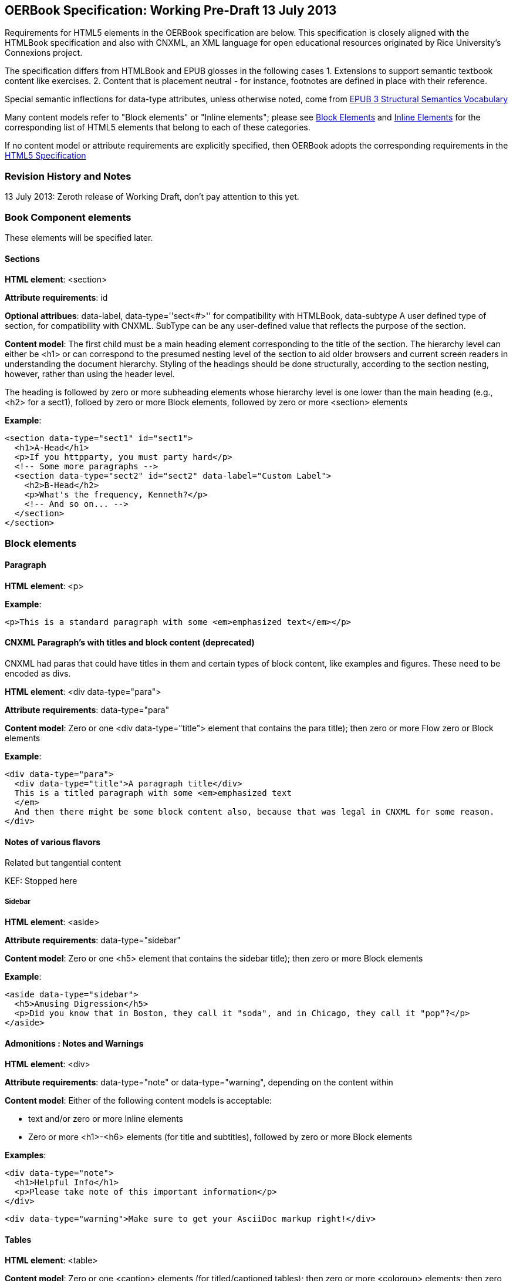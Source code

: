 == OERBook Specification: Working Pre-Draft 13 July 2013

Requirements for HTML5 elements in the OERBook specification are below. This specification is closely aligned with the HTMLBook specification and also with CNXML, an XML language for open educational resources originated by Rice University's Connexions project. 

The specification differs from HTMLBook and EPUB glosses in the following cases
1. Extensions to support semantic textbook content like exercises.
2. Content that is placement neutral - for instance, footnotes are defined in place with their reference.

Special semantic inflections for +data-type+ attributes, unless otherwise noted, come from http://idpf.org/epub/vocab/structure/[EPUB 3 Structural Semantics Vocabulary]

Many content models refer to "Block elements" or "Inline elements"; please see <<block_elements, Block Elements>> and <<inline_elements, Inline Elements>> for the corresponding list of HTML5 elements that belong to each of these categories.

If no content model or attribute requirements are explicitly specified, then OERBook adopts the corresponding requirements in the http://www.w3.org/html/wg/drafts/html/master/[HTML5 Specification]

=== Revision History and Notes

13 July 2013: Zeroth release of Working Draft, don't pay attention to this yet.

=== Book Component elements

These elements will be specified later.

==== Sections

*HTML element*: +<section>+

*Attribute requirements*: ++id++

*Optional attribues*: ++data-label++, ++data-type=''sect<#>''++ for compatibility with HTMLBook, ++data-subtype++ A user defined type of section, for compatibility with CNXML. SubType can be any user-defined value that reflects the purpose of the section.

*Content model*: The first child must be a main heading element corresponding to the title of the section. The hierarchy level can either be ++<h1>++ or can correspond to the presumed nesting level of the section to aid older browsers and current screen readers in understanding the document hierarchy. Styling of the headings should be done structurally, according to the section nesting, however, rather than using the header level.

The heading is followed by zero or more subheading elements whose hierarchy level is one lower than the main heading (e.g., +<h2>+ for a ++sect1++), folloed by zero or more Block elements, followed by zero or more +<section>+ elements

*Example*:

----
<section data-type="sect1" id="sect1">
  <h1>A-Head</h1>
  <p>If you httpparty, you must party hard</p>
  <!-- Some more paragraphs -->
  <section data-type="sect2" id="sect2" data-label="Custom Label">
    <h2>B-Head</h2>
    <p>What's the frequency, Kenneth?</p>
    <!-- And so on... -->
  </section>
</section>
----

=== Block elements

==== Paragraph

*HTML element*: +<p>+

*Example*:

----
<p>This is a standard paragraph with some <em>emphasized text</em></p>
----

==== CNXML Paragraph's with titles and block content (deprecated)

CNXML had paras that could have titles in them and certain types of block content, like examples and figures. These need to be encoded as divs.

*HTML element*: +<div data-type="para">+ 

*Attribute requirements*: +data-type="para"+

*Content model*: Zero or one +<div data-type="title">+ element that contains the para title); then zero or more Flow zero or Block elements

*Example*:

----
<div data-type="para">
  <div data-type="title">A paragraph title</div>
  This is a titled paragraph with some <em>emphasized text
  </em>
  And then there might be some block content also, because that was legal in CNXML for some reason.
</div>
----

==== Notes of various flavors 
Related but tangential content

KEF: Stopped here

===== Sidebar

*HTML element*: +<aside>+

*Attribute requirements*: +data-type="sidebar"+

*Content model*: Zero or one +<h5>+ element that contains the sidebar title); then zero or more Block elements

*Example*:

----
<aside data-type="sidebar">
  <h5>Amusing Digression</h5>
  <p>Did you know that in Boston, they call it "soda", and in Chicago, they call it "pop"?</p>
</aside>
----

==== Admonitions : Notes and Warnings

*HTML element*: +<div>+

*Attribute requirements*: +data-type="note"+ or +data-type="warning"+, depending on the content within

*Content model*: Either of the following content models is acceptable:

* text and/or zero or more Inline elements
* Zero or more ++<h1>++-++<h6>++ elements (for title and subtitles), followed by zero or more Block elements

*Examples*:

----
<div data-type="note">
  <h1>Helpful Info</h1>
  <p>Please take note of this important information</p>
</div>
----

----
<div data-type="warning">Make sure to get your AsciiDoc markup right!</div>
----

==== Tables

*HTML element*: +<table>+

*Content model*: Zero or one +<caption>+ elements (for titled/captioned tables); then zero or more +<colgroup>+ elements; then zero or more +<thead>+ elements; then a choice between either zero or more +<tbody>+ elements, or zero or more +<tr>+ elements; then zero or more +<tfoot>+ elements

*Content model for <caption>*: Either of the following is acceptable:

* Zero or more +<p>+ and/or +<div>+ elements
* Text and/or zero or more Inline elements

*Content model for <colgroup>*: Mirrors HTML5 Specification

*Content models for <thead>, <tbody>, and <tfoot>*: Mirror HTML5 Specification

*Content model for <tr>*: Mirrors HTML5 Specification, but see content model below for rules for child +<td>+ and +<th>+ elements

*Content model for <td> and <th> elements*: Either of the following is acceptable:

* text and/or zero or more Inline elements
* Zero or more Block elements

*Examples*:

----
<table>
<caption>State capitals</caption>
<tr>
  <th>State</th>
  <th>Capital</th>
</tr>
<tr>
  <td>Massachusetts</td>
  <td>Boston</td>
</tr>
<!-- And so on -->
</table>
----

----
<table>
  <thead>
    <tr>
      <th>First</th>
      <th>Middle Initial</th>  
      <th>Last</th>
    </tr>
  </thead>
  <tbody>
    <tr>
      <td>Alfred</td>
      <td>E.</td>
      <td>Newman</td>
    </tr>
    <!-- And so on -->
  </tbody>
</table>
----

==== Figures

*HTML element*: +<figure>+

*Content model*: Either of the following is acceptable:

* A +<figcaption>+ element followed by zero or more Block elements and/or +<img>+ elements
* Zero or more Block elements and/or +<img>+ elements, followed by a +<figcaption>+ element

*Example*:

----
<figure>
<figcaption>Adorable cat</figcaption>
<img src="cute_kitty.gif" alt="Photo of an adorable cat"/>
</figure>
----

==== Examples

*HTML element*: +<div>+

*Attribute requirements*: +data-type="example"+

*Content model*: Either of the following content models is acceptable:

* text and/or zero or more Inline elements
* Zero or more ++<h1>++-++<h6>++ elements (for title and subtitles), followed by zero or more Block elements

*Example*:

----
<div data-type="example">
<h5>Hello World in Python</h5>
<pre data-type="programlisting">print "Hello World"</pre>
</div>
----

==== Code listings

*HTML element*: +<pre>+

*Optional HTMLBook-specific attribute*: +data-code-language+, used to indicate language of code listing (e.g., +data-code-language="python"+)

*Example*:

----
<pre data-type="programlisting">print "<em>Hello World</em>"</pre>
----

==== Ordered lists

*HTML element*: +<ol>+

*Content model*: Zero or more +<li>+ children for each list item

*Content model for <li> children*: Either of the following is acceptable:

* text and/or zero or more Inline elements
* Zero or more Block elements

*Example*:

----
<ol>
<li>Step 1</li>
<li>
  <p>Step 2</p>
  <p>Step 2 continued</p>
</li>
<!-- And so on -->
</ol>
----

==== Itemized lists

*HTML element*: +<ul>+

*Content model*: Zero or more +<li>+ children for each list item

*Content model for <li> children*: Either of the following is acceptable:

* text and/or zero or more Inline elements
* Zero or more Block elements

*Example*:

----
<ul>
<li>Red</li>
<li>Orange</li>
<!-- And so on -->
</ul>
----

==== Definition lists


*HTML element*: +<dl>+

*Content model*: Mirrors HTML5 Specification

*Content model for <dt> children*: text and/or zero or more Inline elements

*Content model for <dd> children*: Either of the following is acceptable:

* text and/or zero or more Inline elements
* Zero or more Block elements

*Example*:

----
<dl>
  <dt>Constant Width Bold font</dt>
  <dd>Used to indicate user input</dd>
</dl>
----

==== Blockquote

*HTML element*: +<blockquote>+

*Content model*: Either of the following is acceptable:

* text and/or zero or more Inline elements
* Zero or more Block elements

*Example*:

----
<blockquote data-type="epigraph">
  <p>When in the course of human events...</p>
  <p data-type="attribution">U.S. Declaration of Independence</p>
</blockquote>
----

==== Headings

*HTML elements*: ++<h1>++, ++<h2>++, ++<h3>++, ++<h4>++, ++<h5>++, or ++<h6>++

*Content Model*: text and/or zero or more Inline elements

*Notes*: Many main book components (e.g., chapters, parts, appendixes) require headings. The appropriate
element from ++<h1>++-++<h6>++ is outlined below, as well as in the corresponding documentation for these
components:

----
book title -> h1
part title -> h1
chapter title -> h1
preface title -> h1
appendix title -> h1
colophon title -> h1
dedication title -> h1
glossary title -> h1
bibliography title -> h1
sect1 title -> h1
sect2 title -> h2
sect3 title -> h3
sect4 title -> h4
sect5 title -> h5
sidebar title -> h5
----

==== Equation

*HTML element*: +<div>++

*Attribute requirements*: +data-type="equation"+ footnote:[From DocBook; no close match in EPUB 3 Structural Semantics Vocabulary]

*Note: HTMLBook supports embedded MathML in HTML content documents, which can be used here.

*Example*:

----
<div data-type="equation">
<h5>Pythagorean Theorem</h5>
<math xmlns="http://www.w3.org/1998/Math/MathML">
  <msup><mi>a</mi><mn>2</mn></msup>
  <mo>+</mo>
  <msup><mi>b</mi><mn>2</mn></msup>
  <mo>=</mo>
  <msup><mi>c</mi><mn>2</mn></msup>
</math>
</div>
----

=== Inline Elements

==== Emphasis (generally for italic)

*HTML element*: +<em>+

Example:

----
<p>I <em>love</em> HTML!</p>
----

==== Strong (generally for bold)


*HTML element*: +<strong>+

Example:

----
<p>I <strong>love</strong> HTML!</p>
----

==== Literal (for inline code elements: variables, functions, etc.)

*HTML element*: +<code>+

Example:

----
<p>Enter <code>echo "Hello World"</code> on the command line</p>
----

==== General-purpose phrase markup for other styling (underline, strikethrough, etc.)

*HTML element*: +<span>+

Example:

----
<p>Use your own +data-type+ or +class+ attributes for custom styling for formatting like <span data-type="strikethrough">strikethrough</span></p>
----

==== Footnote, endnote

*HTML element*: +<a>+ (for marker); +<div>+ for block of footnote/endnote content; +<aside>+ for footnote or endnote

*Attribute requirements*: +data-type="noteref"+ (for marker); +data-type="footnotes"+ or +data-type="rearnotes"+ for block of footnotes/endnotes; +data-type="footnote"+ or +data-type="rearnote"+ for footnote or endnote

*Content model for marker (<a>)*: text and/or zero or more Inline elements

*Content model for footnote (<aside>)*: zero or more Block elements

Example:

----
<p>Five out of every six people who try AsciiDoc prefer it to Markdown<a href="#ftn1" id="ftnref1" data-type="noteref">1</a></p>
<!-- Interceding text -->
<div data-type="footnotes">
<aside data-type="footnote"><sup><a href="#ftn1ref1">1</a></sup> Totally made-up statistic</aside>
</div>
----

==== Cross-references


*HTML element*: +<a>+

*Attribute requirements*: +data-type="xref"+footnote:[From DocBook]; an +href+ attribute that should point to the id of a
local HTMLBook resource referenced; +data-xrefstyle+ (optional) for specifying the style of XREF

Example:

----
<section id="html5" data-type="chapter">
  <h1>Intro to HTML5<h1>
  <p>As I said at the beginning of <a data-type="xref" href="#html5">Chapter 1</a>, HTML5 is great...</p>
  <!-- Blah blah blah -->
</section>
----

==== Index Term

*HTML element*: +<a>+

*Attribute requirements*: +data-type="indexterm"+; for primary index entry value, use +data-primary+; for secondary index entry value, use +data-secondary+; for tertiary index entry value, use +data-tertiary+; for a "see" index reference, use +data-see+; for a "see also" index reference, use +data-seealso+; for a "sort" value to indicate alphabetization, use +data-primary-sortas+, +data-secondary-sortas+, or +data-tertiary-sortas+; for an "end-of-range" tag that marks the end of an index range, use +data-startref="id_of_opening_index_marker"+footnote:[Semantics from DocBook]

*Content model*: Empty

*Example*:

----
<p>The Atlas build system<a data-type="indexterm" data-primary="Atlas" data-secondary="build system"/> lets you build EPUB, Mobi, PDF, and HTML content</p>
----

==== Superscripts

*HTML element*: +<sup>+

*Example*:

----
<p>The area of a circle is πr<sup>2</sup></p>
----

==== Subscripts

*HTML element*: +<sub>+

*Example*:

----
<p>The formula for water is H<sub>2</sub>O</p>
----

=== Interactive Elements

==== Video

*HTML element*: +<video>+

*Example*:

*Note*: Fallback content is _strongly recommended_ for output formats that do not support HTML5 interactive content

----
<video id="asteroids_video" width="480" height="270" controls="controls" poster="images/fallback_image.png">
<source src="video/html5_asteroids.mp4" type="video/mp4"/>
<source src="video/html5_asteroids.ogg" type="video/ogg"/>
<em>Sorry, the &lt;video&gt; element not supported in your
  reading system. View the video online at http://example.com.</em>
</video>
----

==== Audio

*HTML element*: +<audio>+

*Note*: Fallback content is _strongly recommended_ for output formats that do not support HTML5 interactive content

*Example*:

----
<audio id="new_slang">
<source src="audio/new_slang.wav" type="audio/wav"/>
<source src="audio/new_slang.mp3" type="audio/mp3"/>
<source src="audionew_slang.ogg" type="audio/ogg"/>
<em>Sorry, the &lt;audio&gt; element is not supported in your
  reading system. Hear the audio online at http://example.com.</em>
</audio>
----

==== Canvas

*HTML element*: +<canvas>+

*Note*: Should include a fallback link to the audio online.

*Examples*:

----
<canvas id="canvas" width="400" height="400">
 Your browser does not support the HTML 5 Canvas. See the interactive example at http://example.com.
</canvas>
----

=== Metadata

==== Metadata points

*HTML element*: +<meta>+

*Attribute requirements*: +name+ (for name of metadata point); +content+: (for value of metadata point)

*Content model*: Empty

*Note*: All +<meta>+ elements must be children of the +<head>+ element of the HTML file.

*Example*:

----
<head>
  <title>Title of the Book</title>
  <meta name="isbn-13" content="9781449344856"/>
</head>
----

=== Element Classification

[[block_elements]]
==== Block elements

In HTMLBook, the majority of elements classified by the HTML5 specification as Flow content (minus elements also categorized as Heading Content, Phrasing Content, and Sectioning Content) are considered to be Block elements. Here is a complete list:

* +<address>+
* +<aside>+
* +<audio>+
* +<blockquote>+
* +<canvas>+
* +<details>+
* +<div>+
* +<dl>+
* +<embed>+
* +<fieldset>+
* +<figure>+
* +<form>+
* +<hr>+
* +<iframe>+
* +<map>+
* +<math>+ (In MathML vocabulary; must be namespaced under http://www.w3.org/1998/Math/MathML)
* +<menu>+
* +<object>+
* +<ol>+
* +<p>+
* +<pre>+
* +<svg>+ (In SVG vocabulary; must be namespaced under http://www.w3.org/2000/svg)
* +<table>+
* +<ul>+
* +<video>+

[[inline_elements]]
==== Inline elements

In HTMLBook, the majority of elements classified by the HTML5 specification as Phrasing Content are considered to be Inline elements. Here is a complete list:

* +<a>+
* +<abbr>+
* +<b>+
* +<bdi>+
* +<bdo>+
* +<br>+
* +<button>+
* +<command>+
* +<cite>+
* +<code>+
* +<datalist>+
* +<del>+
* +<dfn>+
* +<em>+
* +<i>+
* +<input>+
* +<img>+
* +<ins>+
* +<kbd>+
* +<keygen>+
* +<label>+
* +<mark>+
* +<meter>+
* +<output>+
* +<progress>+
* +<q>+
* +<ruby>+
* +<s>+
* +<samp>+
* +<select>+
* +<small>+
* +<span>+
* +<strong>+
* +<sub>+
* +<sup>+
* +<textarea>+
* +<time>+
* +<u>+
* +<var>+
* +<wbr>+
